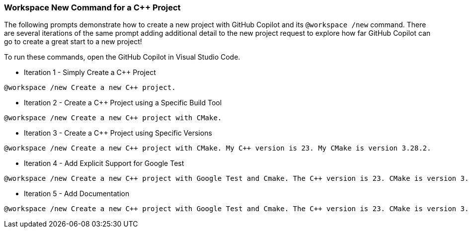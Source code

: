 === Workspace New Command for a C++ Project

The following prompts demonstrate how to create a new project with GitHub Copilot and its `@workspace /new` command. There are several iterations of the same prompt adding additional detail to the new project request to explore how far GitHub Copilot can go to create a great start to a new project!

To run these commands, open the GitHub Copilot in Visual Studio Code.

- Iteration 1 - Simply Create a C++ Project

[source,text]
@workspace /new Create a new C++ project.

- Iteration 2 - Create a C++ Project using a Specific Build Tool

[source,text]
@workspace /new Create a new C++ project with CMake.

- Iteration 3 - Create a C++ Project using Specific Versions

[source,text]
@workspace /new Create a new C++ project with CMake. My C++ version is 23. My CMake is version 3.28.2.

- Iteration 4 - Add Explicit Support for Google Test

[source,text]
@workspace /new Create a new C++ project with Google Test and Cmake. The C++ version is 23. CMake is version 3.28.2. The CMake configuration will download the Google Test source from GitHub with tagged with v1.14.0.

- Iteration 5 - Add Documentation

[source,text]
@workspace /new Create a new C++ project with Google Test and Cmake. The C++ version is 23. CMake is version 3.28.2. The CMake configuration will download the Google Test source from GitHub with tagged with v1.14.0. Also, give me instructions in a README.md on how to build the project with CMake not Make. Also, in the README.md, explain to me how to run the executable for the application and the tests.

